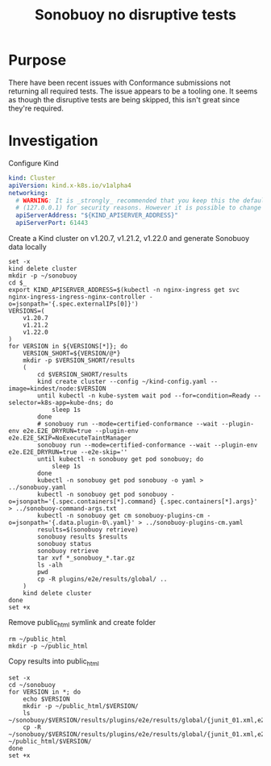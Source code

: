 #+TITLE: Sonobuoy no disruptive tests

* Purpose
There have been recent issues with Conformance submissions not returning all required tests.
The issue appears to be a tooling one.
It seems as though the disruptive tests are being skipped, this isn't great since they're required.

* Investigation

Configure Kind
#+begin_src yaml :tangle ~/kind-config.yaml
kind: Cluster
apiVersion: kind.x-k8s.io/v1alpha4
networking:
  # WARNING: It is _strongly_ recommended that you keep this the default
  # (127.0.0.1) for security reasons. However it is possible to change this.
  apiServerAddress: "${KIND_APISERVER_ADDRESS}"
  apiServerPort: 61443
#+end_src

Create a Kind cluster on v1.20.7, v1.21.2, v1.22.0 and generate Sonobuoy data locally
#+begin_src tmate :window yeeahbuoy
set -x
kind delete cluster
mkdir -p ~/sonobuoy
cd $_
export KIND_APISERVER_ADDRESS=$(kubectl -n nginx-ingress get svc nginx-ingress-ingress-nginx-controller -o=jsonpath='{.spec.externalIPs[0]}')
VERSIONS=(
    v1.20.7
    v1.21.2
    v1.22.0
)
for VERSION in ${VERSIONS[*]}; do
    VERSION_SHORT=${VERSION/@*}
    mkdir -p $VERSION_SHORT/results
    (
        cd $VERSION_SHORT/results
        kind create cluster --config ~/kind-config.yaml --image=kindest/node:$VERSION
        until kubectl -n kube-system wait pod --for=condition=Ready --selector=k8s-app=kube-dns; do
            sleep 1s
        done
        # sonobuoy run --mode=certified-conformance --wait --plugin-env e2e.E2E_DRYRUN=true --plugin-env e2e.E2E_SKIP=NoExecuteTaintManager
        sonobuoy run --mode=certified-conformance --wait --plugin-env e2e.E2E_DRYRUN=true --e2e-skip=''
        until kubectl -n sonobuoy get pod sonobuoy; do
            sleep 1s
        done
        kubectl -n sonobuoy get pod sonobuoy -o yaml > ../sonobuoy.yaml
        kubectl -n sonobuoy get pod sonobuoy -o=jsonpath='{.spec.containers[*].command} {.spec.containers[*].args}' > ../sonobuoy-command-args.txt
        kubectl -n sonobuoy get cm sonobuoy-plugins-cm -o=jsonpath='{.data.plugin-0\.yaml}' > ../sonobuoy-plugins-cm.yaml
        results=$(sonobuoy retrieve)
        sonobuoy results $results
        sonobuoy status
        sonobuoy retrieve
        tar xvf *_sonobuoy_*.tar.gz
        ls -alh
        pwd
        cp -R plugins/e2e/results/global/ ..
    )
    kind delete cluster
done
set +x
#+end_src

Remove public_html symlink and create folder
#+begin_src shell :results silent
rm ~/public_html
mkdir -p ~/public_html
#+end_src

Copy results into public_html
#+begin_src shell
set -x
cd ~/sonobuoy
for VERSION in *; do
    echo $VERSION
    mkdir -p ~/public_html/$VERSION/
    ls ~/sonobuoy/$VERSION/results/plugins/e2e/results/global/{junit_01.xml,e2e.log}
    cp -R ~/sonobuoy/$VERSION/results/plugins/e2e/results/global/{junit_01.xml,e2e.log} ~/public_html/$VERSION/
done
set +x
#+end_src

#+RESULTS:
#+begin_example
v1.20.7
/home/ii/sonobuoy/v1.20.7/results/plugins/e2e/results/global/e2e.log
/home/ii/sonobuoy/v1.20.7/results/plugins/e2e/results/global/junit_01.xml
v1.21.2
/home/ii/sonobuoy/v1.21.2/results/plugins/e2e/results/global/e2e.log
/home/ii/sonobuoy/v1.21.2/results/plugins/e2e/results/global/junit_01.xml
v1.22.0
/home/ii/sonobuoy/v1.22.0/results/plugins/e2e/results/global/e2e.log
/home/ii/sonobuoy/v1.22.0/results/plugins/e2e/results/global/junit_01.xml
#+end_example
